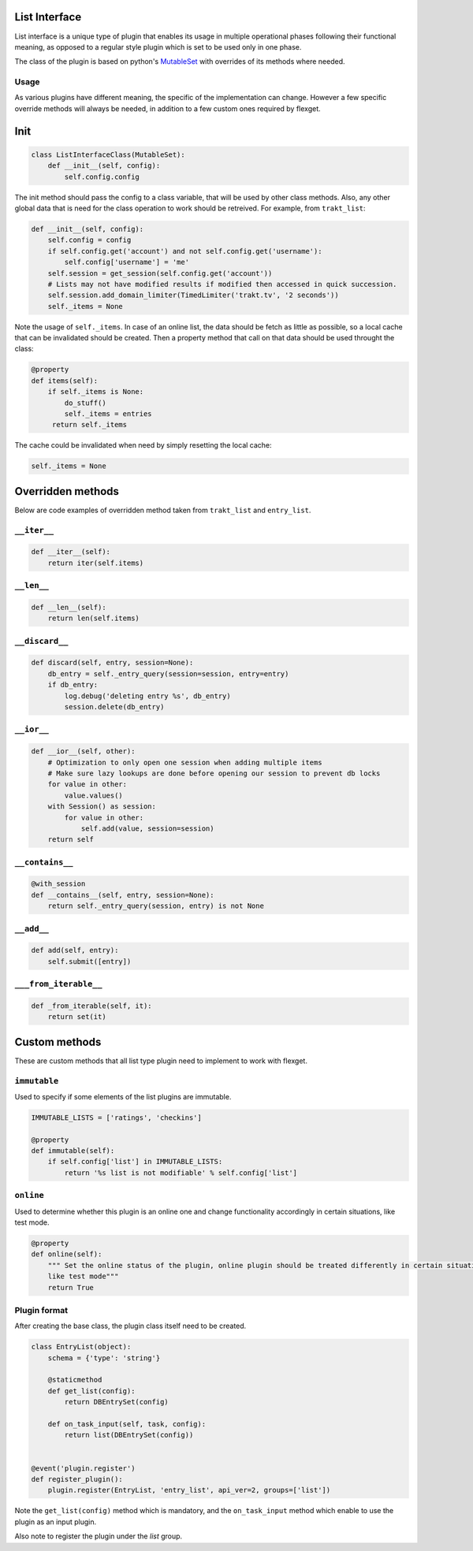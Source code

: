 List Interface
==============

List interface is a unique type of plugin that enables its usage in multiple operational phases following their
functional meaning, as opposed to a regular style plugin which is set to be used only in one phase.

The class of the plugin is based on python's `MutableSet`_ with overrides of its methods where needed.

.. _MutableSet: https://docs.python.org/2/library/collections.html#collections.MutableSet

Usage
-----

As various plugins have different meaning, the specific of the implementation can change. However a few specific override
methods will always be needed, in addition to a few custom ones required by flexget.

Init
====

.. code-block:: python

    class ListInterfaceClass(MutableSet):
        def __init__(self, config):
            self.config.config

The init method should pass the config to a class variable, that will be used by other class methods. Also, any other
global data that is need for the class operation to work should be retreived. For example, from ``trakt_list``:

.. code-block:: python

    def __init__(self, config):
        self.config = config
        if self.config.get('account') and not self.config.get('username'):
            self.config['username'] = 'me'
        self.session = get_session(self.config.get('account'))
        # Lists may not have modified results if modified then accessed in quick succession.
        self.session.add_domain_limiter(TimedLimiter('trakt.tv', '2 seconds'))
        self._items = None

Note the usage of ``self._items``. In case of an online list, the data should be fetch as little as possible, so a local
cache that can be invalidated should be created. Then a property method that call on that data should be used throught
the class:

.. code-block:: python

    @property
    def items(self):
        if self._items is None:
            do_stuff()
            self._items = entries
         return self._items

The cache could be invalidated when need by simply resetting the local cache:

.. code-block:: python

    self._items = None

Overridden methods
==================

Below are code examples of overridden method taken from ``trakt_list`` and ``entry_list``.

``__iter__``
------------

.. code-block:: python

    def __iter__(self):
        return iter(self.items)

``__len__``
-----------

.. code-block:: python

    def __len__(self):
        return len(self.items)


``__discard__``
---------------

.. code-block:: python

    def discard(self, entry, session=None):
        db_entry = self._entry_query(session=session, entry=entry)
        if db_entry:
            log.debug('deleting entry %s', db_entry)
            session.delete(db_entry)

``__ior__``
-----------

.. code-block:: python

    def __ior__(self, other):
        # Optimization to only open one session when adding multiple items
        # Make sure lazy lookups are done before opening our session to prevent db locks
        for value in other:
            value.values()
        with Session() as session:
            for value in other:
                self.add(value, session=session)
        return self

``__contains__``
----------------

.. code-block:: python

    @with_session
    def __contains__(self, entry, session=None):
        return self._entry_query(session, entry) is not None

``__add__``
-----------

.. code-block:: python

    def add(self, entry):
        self.submit([entry])

``___from_iterable__``
----------------------

.. code-block:: python

    def _from_iterable(self, it):
        return set(it)

Custom methods
==============

These are custom methods that all list type plugin need to implement to work with flexget.

``immutable``
-------------

Used to specify if some elements of the list plugins are immutable.

.. code-block:: python

    IMMUTABLE_LISTS = ['ratings', 'checkins']

    @property
    def immutable(self):
        if self.config['list'] in IMMUTABLE_LISTS:
            return '%s list is not modifiable' % self.config['list']

``online``
----------

Used to determine whether this plugin is an online one and change functionality accordingly in certain situations,
like test mode.

.. code-block:: python

    @property
    def online(self):
        """ Set the online status of the plugin, online plugin should be treated differently in certain situations,
        like test mode"""
        return True

Plugin format
-------------

After creating the base class, the plugin class itself need to be created.

.. code-block:: python

    class EntryList(object):
        schema = {'type': 'string'}

        @staticmethod
        def get_list(config):
            return DBEntrySet(config)

        def on_task_input(self, task, config):
            return list(DBEntrySet(config))


    @event('plugin.register')
    def register_plugin():
        plugin.register(EntryList, 'entry_list', api_ver=2, groups=['list'])

Note the ``get_list(config)`` method which is mandatory, and the ``on_task_input`` method which enable to use the plugin
as an input plugin.

Also note to register the plugin under the `list` group.






